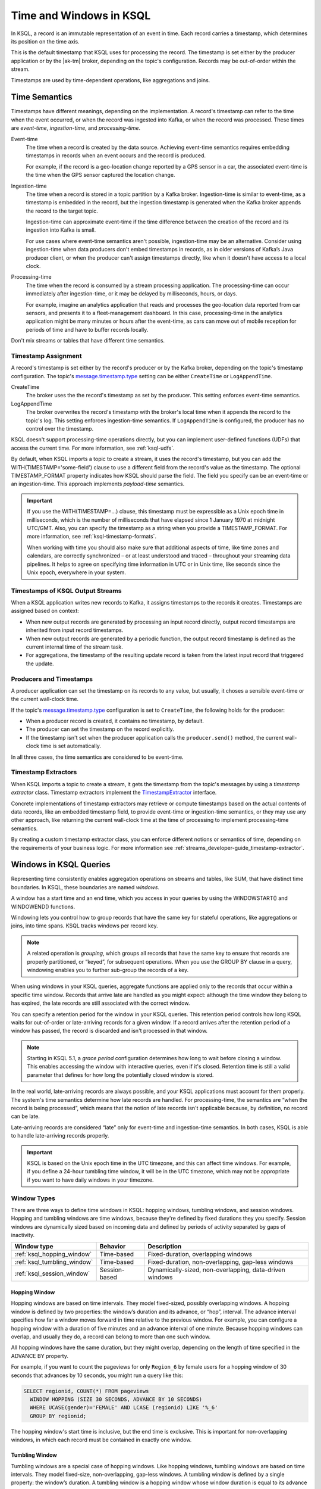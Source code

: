 .. _time-and-windows-in-ksql-queries:

Time and Windows in KSQL
########################

.. image:: ../img/ksql-stream-records.png
   :alt: Diagram showing records in a KSQL stream

In KSQL, a record is an immutable representation of an event in time. Each
record carries a timestamp, which determines its position on the time axis.

This is the default timestamp that KSQL uses for processing the record. The
timestamp is set either by the producer application or by the |ak-tm| broker,
depending on the topic's configuration. Records may be out-of-order within
the stream. 

Timestamps are used by time-dependent operations, like aggregations and joins.

Time Semantics
**************

Timestamps have different meanings, depending on the implementation.
A record's timestamp can refer to the time when the event occurred, or
when the record was ingested into Kafka, or when the record was processed.
These times are *event-time*, *ingestion-time*, and *processing-time*. 

Event-time
    The time when a record is created by the data source. Achieving event-time
    semantics requires embedding timestamps in records when an event occurs and
    the record is produced.

    For example, if the record is a geo-location change reported by a GPS sensor
    in a car, the associated event-time is the time when the GPS sensor captured
    the location change.

Ingestion-time
    The time when a record is stored in a topic partition by a Kafka broker.
    Ingestion-time is similar to event-time, as a timestamp is embedded in the
    record, but the ingestion timestamp is generated when the Kafka broker appends
    the record to the target topic.
    
    Ingestion-time can approximate event-time if the time difference between
    the creation of the record and its ingestion into Kafka is small.
    
    For use cases where event-time semantics aren't possible, ingestion-time
    may be an alternative. Consider using ingestion-time when data producers
    don't embed timestamps in records, as in older versions of Kafka’s Java
    producer client, or when the producer can't assign timestamps directly,
    like when it doesn't have access to a local clock.

Processing-time
    The time when the record is consumed by a stream processing application.
    The processing-time can occur immediately after ingestion-time, or it may
    be delayed by milliseconds, hours, or days.

    For example, imagine an analytics application that reads and processes the
    geo-location data reported from car sensors, and presents it to a
    fleet-management dashboard. In this case, processing-time in the analytics
    application might be many minutes or hours after the event-time, as cars
    can move out of mobile reception for periods of time and have to buffer
    records locally.

Don't mix streams or tables that have different time semantics.

Timestamp Assignment
====================

A record's timestamp is set either by the record's producer or by the Kafka
broker, depending on the topic's timestamp configuration. The topic's
`message.timestamp.type <https://docs.confluent.io/current/installation/configuration/topic-configs.html#message-timestamp-type>`__
setting can be either ``CreateTime`` or ``LogAppendTime``.

CreateTime
    The broker uses the the record's timestamp as set by the producer. This setting
    enforces event-time semantics.

LogAppendTime
    The broker overwrites the record's timestamp with the broker's local time
    when it appends the record to the topic's log. This setting enforces
    ingestion-time semantics. If ``LogAppendTime`` is configured, the producer
    has no control over the timestamp.

KSQL doesn't support processing-time operations directly, but you can implement
user-defined functions (UDFs) that access the current time. For more
information, see :ref:`ksql-udfs`.

By default, when KSQL imports a topic to create a stream, it uses the record's
timestamp, but you can add the WITH(TIMESTAMP='some-field') clause to use a
different field from the record's value as the timestamp. The optional TIMESTAMP_FORMAT
property indicates how KSQL should parse the field. The field you specify can
be an event-time or an ingestion-time. This approach implements *payload-time*
semantics.

.. important::

    If you use the WITH(TIMESTAMP=...) clause, this timestamp must be expressible
    as a Unix epoch time in milliseconds, which is the number of milliseconds
    that have elapsed since 1 January 1970 at midnight UTC/GMT. Also, you can 
    specify the timestamp as a string when you provide a TIMESTAMP_FORMAT.
    For more information, see :ref:`ksql-timestamp-formats`. 

    When working with time you should also make sure that additional
    aspects of time, like time zones and calendars, are correctly synchronized – or
    at least understood and traced – throughout your streaming data pipelines. It
    helps to agree on specifying time information in UTC or in Unix time,
    like seconds since the Unix epoch, everywhere in your system.

Timestamps of KSQL Output Streams
=================================

When a KSQL application writes new records to Kafka, it assigns timestamps
to the records it creates. Timestamps are assigned based on context:

* When new output records are generated by processing an input record directly,
  output record timestamps are inherited from input record timestamps.
* When new output records are generated by a periodic function, the output record
  timestamp is defined as the current internal time of the stream task.
* For aggregations, the timestamp of the resulting update record is taken from
  the latest input record that triggered the update.

Producers and Timestamps
========================

A producer application can set the timestamp on its records to any value, but
usually, it choses a sensible event-time or the current wall-clock time.

If the topic's `message.timestamp.type <https://docs.confluent.io/current/installation/configuration/topic-configs.html#message-timestamp-type>`__ 
configuration is set to ``CreateTime``, the following holds for the producer:

* When a producer record is created, it contains no timestamp, by default.
* The producer can set the timestamp on the record explicitly.
* If the timestamp isn't set when the producer application calls the
  ``producer.send()`` method, the current wall-clock time is set automatically.

In all three cases, the time semantics are considered to be event-time.

Timestamp Extractors
====================

When KSQL imports a topic to create a stream, it gets the timestamp from the
topic's messages by using a *timestamp extractor* class. Timestamp extractors
implement the `TimestampExtractor <https://docs.confluent.io/current/streams/javadocs/org/apache/kafka/streams/processor/TimestampExtractor.html>`__
interface.

Concrete implementations of timestamp extractors may retrieve or compute
timestamps based on the actual contents of data records, like an embedded
timestamp field, to provide event-time or ingestion-time semantics, or they
may use any other approach, like returning the current wall-clock time at the
time of processing to implement processing-time semantics.

By creating a custom timestamp extractor class, you can enforce different notions
or semantics of time, depending on the requirements of your business logic. For
more information see :ref:`streams_developer-guide_timestamp-extractor`.

.. _windows_in_ksql_queries:

Windows in KSQL Queries
***********************

Representing time consistently enables aggregation operations on streams and
tables, like SUM, that have distinct time boundaries. In KSQL, these boundaries
are named *windows*. 

.. image:: ../img/ksql-window.png
   :alt: Diagram showing the relationship between records and time in a KSQL stream

A window has a start time and an end time, which you access in your queries by
using the WINDOWSTART() and WINDOWEND() functions.

Windowing lets you control how to group records that have the same key for
stateful operations, like aggregations or joins, into time spans. KSQL tracks
windows per record key.

.. note::

   A related operation is *grouping*, which groups all records that have the
   same key to ensure that records are properly partitioned, or “keyed”, for
   subsequent operations. When you use the GROUP BY clause in a query, windowing
   enables you to further sub-group the records of a key.

When using windows in your KSQL queries, aggregate functions are applied only
to the records that occur within a specific time window. Records that arrive
late are handled as you might expect: although the time window they belong to
has expired, the late records are still associated with the correct window.

You can specify a retention period for the window in your KSQL queries. This
retention period controls how long KSQL waits for out-of-order or late-arriving
records for a given window. If a record arrives after the retention period of a
window has passed, the record is discarded and isn't processed in that window.

.. note::

    Starting in KSQL 5.1, a *grace period* configuration determines how long
    to wait before closing a window. This enables accessing the window with
    interactive queries, even if it's closed. Retention time is still a valid
    parameter that defines for how long the potentially closed window is stored. 

In the real world, late-arriving records are always possible, and your KSQL
applications must account for them properly. The system's time semantics
determine how late records are handled. For processing-time, the semantics are
“when the record is being processed”, which means that the notion of late records
isn't applicable because, by definition, no record can be late.

Late-arriving records are considered “late” only for event-time and ingestion-time
semantics. In both cases, KSQL is able to handle late-arriving records properly.

.. important::

    KSQL is based on the Unix epoch time in the UTC timezone, and this can affect
    time windows. For example, if you define a 24-hour tumbling time window, it will
    be in the UTC timezone, which may not be appropriate if you want to have daily
    windows in your timezone.

Window Types
============

There are three ways to define time windows in KSQL: hopping windows, tumbling
windows, and session windows. Hopping and tumbling windows are time windows,
because they're defined by fixed durations they you specify. Session windows
are dynamically sized based on incoming data and defined by periods of activity
separated by gaps of inactivity.

+-----------------------------+----------------------+---------------------------------------------------------+
| Window type                 | Behavior             | Description                                             |
+=============================+======================+=========================================================+
| :ref:`ksql_hopping_window`  | Time-based           | Fixed-duration, overlapping windows                     |
+-----------------------------+----------------------+---------------------------------------------------------+
| :ref:`ksql_tumbling_window` | Time-based           | Fixed-duration, non-overlapping, gap-less windows       |
+-----------------------------+----------------------+---------------------------------------------------------+
| :ref:`ksql_session_window`  | Session-based        | Dynamically-sized, non-overlapping, data-driven windows |
+-----------------------------+----------------------+---------------------------------------------------------+

.. image:: ../img/ksql-window-aggregation.png
   :alt: Diagram showing three types of time windows in KSQL streams: tumbling, hopping, and session

.. _ksql_hopping_window:

Hopping Window
--------------

Hopping windows are based on time intervals. They model fixed-sized, possibly
overlapping windows. A hopping window is defined by two properties: the window’s
duration and its advance, or “hop”, interval. The advance interval specifies
how far a window moves forward in time relative to the previous window. For
example, you can configure a hopping window with a duration of five minutes and
an advance interval of one minute. Because hopping windows can overlap, and
usually they do, a record can belong to more than one such window.

All hopping windows have the same duration, but they might overlap, depending
on the length of time specified in the ADVANCE BY property.

.. image:: ../img/ksql-time-windows-hopping.png
   :alt: Windowing a KSQL stream of data records with a hopping window

For example, if you want to count the pageviews for only ``Region_6`` by female
users for a hopping window of 30 seconds that advances by 10 seconds, you might
run a query like this:

.. code:: sql

    SELECT regionid, COUNT(*) FROM pageviews
      WINDOW HOPPING (SIZE 30 SECONDS, ADVANCE BY 10 SECONDS)
      WHERE UCASE(gender)='FEMALE' AND LCASE (regionid) LIKE '%_6'
      GROUP BY regionid;

The hopping window's start time is inclusive, but the end time is exclusive.
This is important for non-overlapping windows, in which each record must be
contained in exactly one window.

.. _ksql_tumbling_window:

Tumbling Window
---------------

Tumbling windows are a special case of hopping windows. Like hopping windows,
tumbling windows are based on time intervals. They model fixed-size,
non-overlapping, gap-less windows. A tumbling window is defined by a single
property: the window’s duration. A tumbling window is a hopping window whose
window duration is equal to its advance interval. Since tumbling windows never
overlap, a record will belong to one and only one window.

All tumbling windows are the same size and adjacent to each other, which
means that whenever a window ends, the next window starts.

.. image:: ../img/ksql-time-windows-tumbling.png
   :alt: Windowing a KSQL stream of data records with a tumbling window

For example, if you want to compute the the five highest-value orders
per zip code per hour in an ``orders`` stream, you might run a query like this:

.. code:: sql

    SELECT orderzip_code, TOPK(order_total, 5) FROM orders
      WINDOW TUMBLING (SIZE 1 HOUR) GROUP BY order_zipcode;

Here's another example: to detect potential credit card fraud in an
``authorization_attempts`` stream, you might run a query for the number of
authorization attempts on a particular card that's greater than three, during
a time interval of five seconds.

.. code:: sql

    SELECT card_number, count(*) FROM authorization_attempts
      WINDOW TUMBLING (SIZE 5 SECONDS)
      GROUP BY card_number HAVING COUNT(*) > 3;

The tumbling window's start time is inclusive, but the end time is exclusive.
This is important for non-overlapping windows, in which each record must be
contained in exactly one window.

.. _ksql_session_window:

Session Window
--------------

A session window aggregates records into a session, which represents a period
of activity separated by a specified gap of inactivity, or “idleness”. Any
records with timestamps that occur within the inactivity gap of existing
sessions are merged into the existing sessions. If a record's timestamp occurs
outside of the session gap, a new session is created.

A new session window starts if the last record that arrived is further back in
time than the specified inactivity gap.

Session windows are different from the other window types, because:

* KSQL tracks all session windows independently across keys, so windows of
  different keys typically have different start and end times.
* Session window durations vary. Even windows for the same key typically have
  different durations.

Session windows are especially useful for user behavior analysis. Session-based
analyses range from simple metrics, like counting user visits on a news website
or social platform, to more complex metrics, like customer-conversion funnel
and event flows.

.. image:: ../img/ksql-session-windows.gif
   :alt: Windowing a KSQL stream of data records with session windows

For example, to count the number of pageviews per region for session windows
with a session inactivity gap of 60 seconds, you might run the following query,
which "sessionizes" the input data and performs the counting/aggregation step
per region:

.. code:: sql

    SELECT regionid, COUNT(*) FROM pageviews
      WINDOW SESSION (60 SECONDS)
      GROUP BY regionid;

The start and end times for a session window are both inclusive, in contrast to
time windows.

A session window contains at least one record. It's not possible for a session
window to have zero records.

If a session window contains exactly one record, the record's ROWTIME timestamp
is identical to the window's own start and end times. Access these by using the
WINDOWSTART() and WINDOWEND() functions.

If a session window contains two or more records, then the earliest/oldest
record's ROWTIME timestamp is identical to the window's start time, and the
latest/newest record's ROWTIME timestamp is identical to the window's end
time.

Windowed Joins
==============

KSQL supports using windows in JOIN queries by using the WITHIN clause.

For example, to find orders that have shipped within the last hour from an
``orders`` stream and a ``shipments`` stream, you might run a query like:

.. code:: sql

    SELECT o.order_id, o.total_amount, o.customer_name, s.shipment_id, s.warehouse
      FROM new_orders o
      INNER JOIN shipments s
        WITHIN 1 HOURS
        ON o.order_id = s.order_id;

For more information on joins, see :ref:`join-streams-and-tables`.

Next Steps
**********

* :ref:`create-a-stream-with-ksql`
* :ref:`ksql_quickstart-docker`
* `Stream Processing Cookbook: Event Time Processing <https://www.confluent.io/stream-processing-cookbook/ksql-recipes/event-time-processing>`__
* `Stream Processing Cookbook: Detecting and Analyzing Suspicious Network Activity <https://www.confluent.io/stream-processing-cookbook/ksql-recipes/detecting-analyzing-suspicious-network-activity>`__
* For a realistic example that manipulates timestamps and uses windows in KSQL
  queries, see `KSQL in Action: Real-Time Streaming ETL from Oracle Transactional Data <https://www.confluent.io/blog/ksql-in-action-real-time-streaming-etl-from-oracle-transactional-data>`__.
